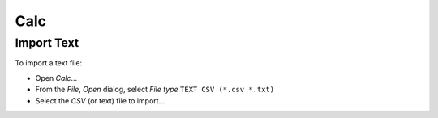 Calc
****

Import Text
===========

To import a text file:

- Open *Calc*...
- From the *File*, *Open* dialog, select *File type* ``TEXT CSV (*.csv *.txt)``
- Select the *CSV* (or text) file to import...


